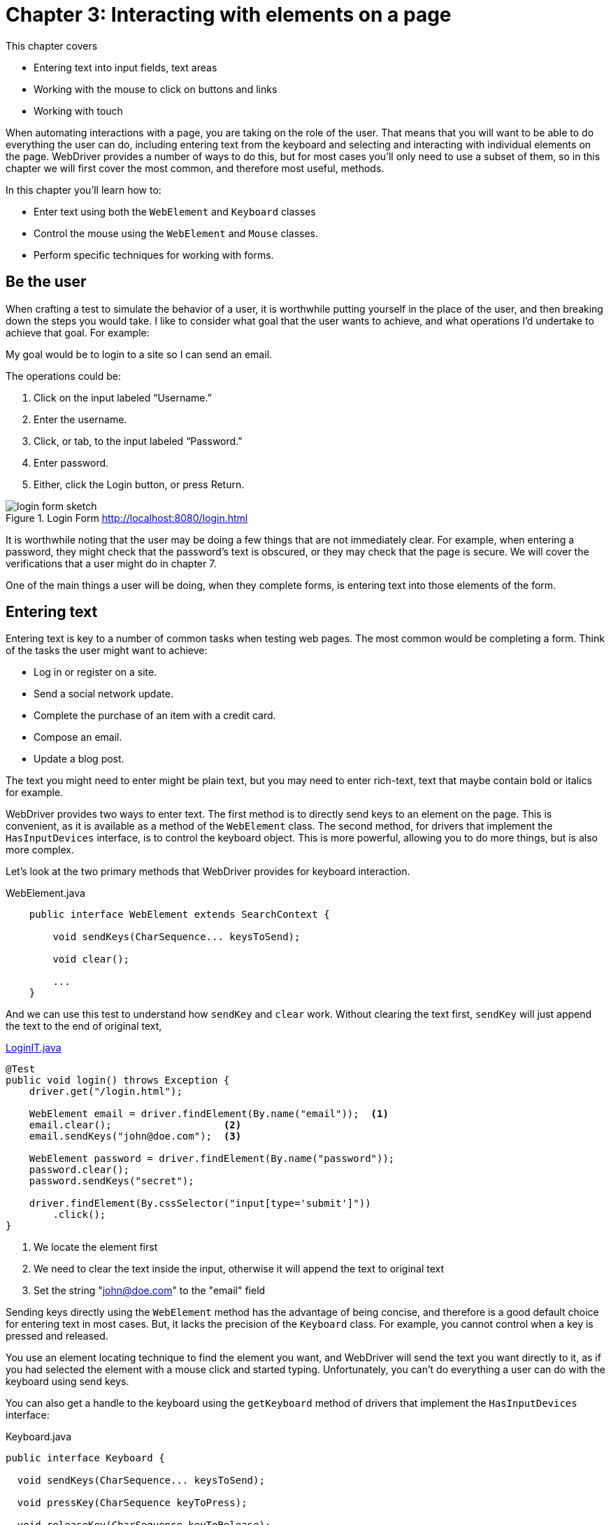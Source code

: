= Chapter 3: Interacting with elements on a page

:imagesdir: ../images/ch03_interacting_with_elements

This chapter covers

* Entering text into input fields, text areas
* Working with the mouse to click on buttons and links
* Working with touch

When automating interactions with a page, you are taking on the role of the user. That means that you will want to be able to do everything the user can do, including entering text from the keyboard and selecting and interacting with individual elements on the page. WebDriver provides a number of ways to do this, but for most cases you'll only need to use a subset of them, so in this chapter we will first cover the most common, and therefore most useful, methods.

In this chapter you'll learn how to:

* Enter text using both the `WebElement` and `Keyboard` classes
* Control the mouse using the `WebElement` and `Mouse` classes.
* Perform specific techniques for working with forms.

== Be the user

When crafting a test to simulate the behavior of a user, it is worthwhile putting yourself in the place of the user, and then breaking down the steps you would take. I like to consider what goal that the user wants to achieve, and what operations I'd undertake to achieve that goal. For example:

My goal would be to login to a site so I can send an email.

The operations could be:

1. Click on the input labeled “Username.”
2. Enter the username.
3. Click, or tab, to the input labeled “Password.”
4. Enter password.
5. Either, click the Login button, or press Return.

[[login-form]]
image::login-form-sketch.png[title=Login Form <http://localhost:8080/login.html>]

It is worthwhile noting that the user may be doing a few things that are not immediately clear. For example, when entering a password, they might check that the password’s text is obscured, or they may check that the page is secure. We will cover the verifications that a user might do in chapter 7.

One of the main things a user will be doing, when they complete forms, is entering text into those elements of the form.

== Entering text

Entering text is key to a number of common tasks when testing web pages. The most common would be completing a form. Think of the tasks the user might want to achieve:

* Log in or register on a site.
* Send a social network update.
* Complete the purchase of an item with a credit card.
* Compose an email.
* Update a blog post.

The text you might need to enter might be plain text, but you may need to enter rich-text, text that maybe contain bold or italics for example.

WebDriver provides two ways to enter text. The first method is to directly send keys to an element on the page. This is convenient, as it is available as a method of the `WebElement` class. The second method, for drivers that implement the `HasInputDevices` interface, is to control the keyboard object. This is more powerful, allowing you to do more things, but is also more complex.

Let's look at the two primary methods that WebDriver provides for keyboard interaction.

[source,java]
.WebElement.java
----
    public interface WebElement extends SearchContext {

        void sendKeys(CharSequence... keysToSend);

        void clear();

        ...
    }
----

And we can use this test to understand how `sendKey` and `clear` work. Without clearing the text first, `sendKey` will just append the text to the end of original text,

[source,java]
.link:https://github.com/selenium-webdriver-book/source/blob/master/src/test/java/swb/ch03interacting/LoginIT.java[LoginIT.java]
----
@Test
public void login() throws Exception {
    driver.get("/login.html");

    WebElement email = driver.findElement(By.name("email"));  <1>
    email.clear();                   <2>
    email.sendKeys("john@doe.com");  <3>

    WebElement password = driver.findElement(By.name("password"));
    password.clear();
    password.sendKeys("secret");

    driver.findElement(By.cssSelector("input[type='submit']"))
        .click();
}
----
<1> We locate the element first
<2> We need to clear the text inside the input, otherwise it will append the text to original text
<3> Set the string "john@doe.com" to the "email" field

Sending keys directly using the `WebElement` method has the advantage of being concise, and therefore is a good default choice for entering text in most cases. But, it lacks the precision of the `Keyboard` class. For example, you cannot control when a key is pressed and released.

You use an element locating technique to find the element you want, and WebDriver will send the text you want directly to it, as if you had selected the element with a mouse click and started typing. Unfortunately, you can't do everything a user can do with the keyboard using send keys.

You can also get a handle to the keyboard using the `getKeyboard` method of drivers that implement the `HasInputDevices` interface:

[source,java,indent=0]
.Keyboard.java
----
    public interface Keyboard {

      void sendKeys(CharSequence... keysToSend);

      void pressKey(CharSequence keyToPress);

      void releaseKey(CharSequence keyToRelease);

    }
----

The `Keyboard` interface allows you to simulate the exact actions of the user, down to the exact keys pressed. Using the `Keyboard` interface has the advantages of control and precision. You can do everything the user can do. Unlike the `sendKeys` method, you don't send key presses to a specific element. Instead they will be typed into the active element. You can easily type non-printable characters, including modifier keys (Alt, Ctrl, Command, and the Japanese Zeukauk-Hankaku), function keys (F1 to F12), Backspace, and arrow keys (Left, Right, Up, and Down). If you have a complicated application, such as a web-based game, then you may well need to use these. If you want to find out more information on printable and non-printable characters: <http://en.wikipedia.org/wiki/ASCII>. The `Keyboard` interfaces doesn't provide support for element location; the text you type is sent to the currently active element, this means you will need to focus the element.

To focus an element either send and empty string to it:

[source,java]
----
element.sendKeys("");
----

Use the actions class to move the mouse to it:

[source,java]
----
new Actions(driver).moveToElement(element).perform();
----

And for an input element, click on it:

[source,java]
----
new Actions(driver).moveToElement(element).click().perform();
----

One interesting thing about the keyboard is that typing a single letter can be broken down into two smaller actions: pressing a key down, and then releasing it. This is useful if find yourself needing to test a page where the user will need to hold down the arrow keys.

On desktop browsers, it is possible to navigate the Internet using the keyboard alone. But it is usually slower than using a mixture of mouse and keyboard. This means that a user might use the mouse to select something that can have text entered into it, and then switch to the keyboard. On mobile devices, the keyboard may only appear when you tap on a text input.

=== Using sendKeys and getKeyboard to enter text into a form

Probably the most common reason to need to enter text is to complete a form. As mentioned before, users will often do this by using the Tab key to move between elements, colloquially known as __tabbing__. This following technique will show you how to enter text into a form on a page.



You want to test the behavior of a form on a page to make sure that it can be filled out primarily using the keyboard.



To demonstrate various methods, we will:

1. Use `findElement` to find the first text input.
2. Use `sendKeys` to enter text into the element.
3. Use `getKeyboard` to get the keyboard.
4. Enter Tab via the keyboard to tab to the next element.
5. Ask WebDriver for the active element.
6. Enter text using the keyboard.
7. Finally submit the form by pressing, then releasing, Return.

The example application contains a form for signing up to the mailing list, as you can see in figure <<sign-up-form>>.

[[sign-up-form]]
image::sign-up-form.png[title=A mailing list sign-up form (http://localhost:8080/mailing-list.html)]

You can see that you need to enter your email address, check a box to accept the terms and conditions (which you will do using the spacebar), and submit the form (by pressing Return).

[source,java]
.link:https://github.com/selenium-webdriver-book/source/blob/master/src/test/java/swb/ch03interacting/KeyboardInputIT.java[KeyboardInputIT.java]
----
    driver.get("http://localhost:8080/form.html");
    driver
            .findElement(By.name("email")) <1>
            .sendKeys("john.doe@swb.com"); <2>

    driver.getKeyboard().sendKeys(Keys.TAB); <3>
    driver
            .switchTo().activeElement() <4>
            .sendKeys(" "); <5>

    driver.getKeyboard().pressKey(Keys.ENTER); <6>
    driver.getKeyboard().releaseKey(Keys.ENTER);
----
<1> Locate the email input.
<2> Enter the text into the input.
<3> Now tab to the check box.
<4> Change to the currently active element, in this case the check box.
<5> Press space to check the box.
<6> Submit the form.

This code demonstrates three ways you can interact with elements using the keyboard:

1. You can act on an element you have already found using the sendKeys method.
2. You can use the keyboard object using the `getKeyboard` method, pressing individual keys.
3. You can use WebDriver to access the active element and type into it by using the `sendKeys` method. This is useful if you want to verify that the element tabbed to is the expected one.

The hawk-eyed among you will have noticed that we have used __method chaining__ footnote:[https://en.wikipedia.org/wiki/Method_chaining] to reduce the amount of code. I find that, if there is one suitably indented method call per line, it makes code easier to read.



To be able to effectively test web pages, you need to be able to complete the same actions a user would complete. WebDriver provides more than one method to do this, each of which are be suitable for different tasks, but all make it easy to enter text into a page.

One final note is that, not all implementation of driver support the `Keyboard` class. Notable the classes `HtmlUnitDriver` and `SafariDriver` (two alternatives to `FirefoxDriver`) do not currently support it.

In summary:

Send Keys:

* Single command.
* Supported by all drivers.

Keyboard:

* Make element active then type.
* Support for all keys.
* Support for press then release.
* Not supported by all drivers.

=== Entering text into a WYSIWYG editor

Many forms now allow you to enter text into inputs that allow the user to change the style of the text being entered. For example, you may be able to make text bold or italic. A good example of this is word processor that is part of Google Docs, and in fact most web based email client allow you to do it too. This is more complex than normal forms, as not only do you need to type the text, you also need to tell the WebDriver how to switch to the appropriate styling. WYSIWYG editors (like Tiny MCE, which we will be using in our example) are not normal form inputs. They are JavaScript applications that modify the page typically doing the following:

1. Hide the original input.
2. In the place of the original input, insert a div containing controls (such as bold or italic).
3. In that div, insert an inline frame (iframe) into the page.

In fact, unlike other page inputs, you don't modify the input within the form at all. Instead, the iframe contains a page that is marked as __content editable__. A page that is content editable can be modified by the user.



You want to enter styled text into a WYSIWYG editor similar to figure <<wyswyg-editor>>.

[[wyswyg-editor]]
image::wyswyg-editor.png[title=WYSWYG editor (http://localhost:8080/wyswyg-editor.html)]



To enter text into this WYSWYG form you will:

1. Locate the frame that contains the editor.
2. Switch to that frame.
3. Locate the HTML body of the frame.
4. Choose italic.
5. Enter text.
6. Switch back to the default frame.


[source,java]
.link:https://github.com/selenium-webdriver-book/source/blob/master/src/test/java/swb/ch03interacting/WyswygInputIT.java[WyswygInputIT.java]
----
    driver.get("http://localhost:8080/wyswyg-editor.html");

    WebElement editorFrame = driver.findElement(By.id("editor_ifr")); <1>

    driver.switchTo().frame(editorFrame);

    WebElement body = driver.findElement(By.tagName("body")); <2>

    body.clear(); <3>
    body.sendKeys("A paragraph of text, some of which is"); <4>

    driver.switchTo().defaultContent(); <5>
    driver.findElement(By.cssSelector(".mce-i-italic")).click(); <6>

    driver.switchTo().frame(editorFrame); <7>
    body.sendKeys(" italics."); <8>

    driver.switchTo().defaultContent(); <9>
    driver.findElement(By.cssSelector(".mce-i-italic")).click();  <10>
----
<1> Find the correct iframe.
<2> Get the body element.
<3> Clear the existing text.
<4> Send our unformatted text.
<5> Switch back to the original frame.
<6> Click the italic button.
<7> Switch back to the editor.
<8> Type italic text.
<9> Switch back to root window.
<10> Deselect italics.



Directly using WebDriver to interact with a WYSIWYG editor to complete even this basic task is complex. You have to deal with switching between frames, clicking a button to enable and disable italics, and coordinate both of these actions with entering text.  All the items have class name or IDs that might change if you upgrade your version of the editor. There is also a fair amount of repetition.

== Simulating user behavior using the mouse

While users can navigate and interact with a page using the keyboard, much of the time users will use the mouse instead. It's the most common way to interact with web pages. You will find yourself doing most of your automation by simulating the use of the mouse.

A number of operations can be done with the mouse. Not only can you click, you can double-click, right-click to open the context menu, move the mouse, and drag-and-drop. A web application can listen to all these using JavaScript, and so WebDriver allows you to simulate them all.

One great thing about the mouse is even though mobile devices don't have a mouse, mobile browsers will treat taps as if they were mouse clicks. This means you can use a lot of the testing methods you are familiar with on desktop for mobile testing.

[sidebar]
.A story from the trenches
****
While savvy users will happily navigate a page using the mouse, I've seen behaviors you might not expect from less experienced users. For example, I was showing a user how to submit a form on a new application. I said, “To finish your purchase, click the Buy button,” they replied, “Left or right click?” Later on the same day, another user attempted to complete the same purchase by double-clicking the Buy button, when you would expect most users to single-click.
****

Let's have a look at the WebDriver methods at your disposal:

[source,java]
.WebElement.java
----
    public interface WebElement extends SearchContext {

        void click();

        ...
    }
----

That is only a single method. No problem. Web drivers that implement the `HasInputDevices` interface provide a `getMouse` method that returns a `Mouse` object. That object provides useful methods:

[source,java]
.Mouse.java
----
    public interface Mouse {

      void click(Coordinates where);

      void doubleClick(Coordinates where);

      void mouseDown(Coordinates where);

      void mouseUp(Coordinates where);

      void mouseMove(Coordinates where);

      void mouseMove(Coordinates where, long xOffset, long yOffset);

      void contextClick(Coordinates where);
    }
----

You can see that there are quite a variety of methods here. Note that they all require a page coordinate to use. If you want to use this directly, you need to phrase your tests as:

1. Find coordinate of element.
2. Execute an action to that coordinate.

This is all rather laborious, when you just want simply click on an item. We will discus another approach shortly.

=== Clicking and double-clicking with the mouse

The second main way to interact with a page is by clicking on elements using the mouse. In this technique you'll see the two main ways you can achieve this using WebDriver, and meet the `Actions` class.



You want to simulate the behavior of a user navigating a form using a mixture of keyboard and mouse. Specifically, you want to see what happens if the user double-clicks the Submit button: does the form get submitted twice?



WebDriver provides methods to click elements in a similar manner to sending key presses to an element. You will use the same mailing list form from figure <<sign-up-form>>, where you will single-click on the check box, using this method.
Here is an example of clicking on an element:

[source,java]
.Clicking terms
----
    driver
            .findElement(By.name("terms"))
            .click();
----

To double-click the submit button, you could use the `Mouse` class (though we'll show you a better way shortly):

[source,java]
.Double-clicking
----
    WebElement submitButton = driver.findElement(By.tagName("button"));

    driver.getMouse().doubleClick(
            ((Locatable) submitButton).getCoordinates()
    );
----

There are a couple of problems with this approach. The first problem is the class cast to make the element Locatable. The second problem is that `Locatable` is an internal WebDriver class, so it may change, or even be removed, in future versions of the WebDriver API. If we want low-maintenance tests, then we need to avoid it.

Good news! There is a special way for doing this kind of interaction: the `Actions` class. The `Actions` class allows you to create sequence of actions, which are then performed one after another. One of these possible actions is double-clicking, so you can create a sequence containing with that action.

[source,java]
.Actions
----
    new Actions(driver) <1>
            .doubleClick(submitButton) <2>
            .perform(); <3>
----
<1> Create actions object from the driver.
<2> Add a double-click to the sequence.
<3> Perform the sequence.

Finally, here is the complete test:

[source,java]
.link:https://github.com/selenium-webdriver-book/source/blob/master/src/test/java/swb/ch03interacting/MouseInputIT.java[MouseInputIT.java]
----
    driver.get("http://localhost:8080/mailing-list.html");
    driver
            .findElement(By.name("email"))
            .sendKeys("john.doe@swb.com");

    driver
            .findElement(By.name("terms"))
            .click();

    WebElement submitButton = driver.findElement(By.tagName("button"));

    new Actions(driver)
            .doubleClick(submitButton)
            .perform();
----

Should you refactor this code by extracting a double-clicking method so you can reuse it elsewhere? Maybe. You should extract commonly used code, but as double-clicking is a less common action, perhaps wait until you have done it a few times.



With WebDriver, there are two ways to simulate mouse clicks: either the click method, or using `Actions`. You will notice that both `sendKeys` and `click` are available for elements, though most elements can only accept text, or mouse clicks, not both.

== Context menus

On many applications you can use the right-mouse button to open a context menu. This menu will display a series of options related to the specific element you are clicking on. For example, in a word processor, right-clicking might open a series of formatting options. In a file management application, right-clicking on the icon for a file might provide options such as “move” or “new directory.”

Figure <<context-menu>> shows our context menu from the test application.

[[context-menu]]
image::context-menu.png[title=Context menu http://localhost:8080/context-menu.html]

=== Opening a context menu

Context menus are rare is most modern web applications, perhaps because users expect the standard web browser menu to appear when the user right-clicks. However, you may still encounter them. This technique shows you how to open a context menu.



An application contains a context menu and you want to open it.



Locate the element and use `Actions` to perform a context click.

[source,java]
.link:https://github.com/selenium-webdriver-book/source/blob/master/src/test/java/swb/ch03interacting/ContextMenuIT.java[ContextMenuIT.java]
----
    driver.get("http://localhost:8080/context-menu.html");

    new Actions(driver)
            .contextClick(driver.findElement(By.id("hascontextmenu")))
            .perform();
----



We can see that for complex operations, the `Actions` class comes in very useful. Context clicks are a bit of a rarity; you won't find them in many web pages, but web based applications such as email, word processors, or spreadsheets will have them.

[sidebar]
.Safari support
****
Currently, the Safari driver does not support context menus.
****

We'll look at the `Actions` class in much more detail in part 2 of the book.

== Interacting with forms

There are a number of challenges when interacting with a form. For example, entering text into a `textarea` is quite different to an `input`. Choosing a option from a select list is not a single operation. The form in figure <<registration-form>> shows most of the common elements that can be found in a form. They are, in order:

1. A normal input.
2. A password input.
3. A select drop-down.
4. A radio button group.
5. A multi select drop-down.
6. A check box.

[[registration-form]]
image::registration-form.png[title=Registration form http://localhost:8080/registration-form.html]

To enter text into forms, you can use all the techniques you've learned earlier. Now, we'll look into the different types of form element, and what special problems you might need to deal with.

=== Password

Passwords are inputs where you can't see the text that is entered, and you can use the same techniques as entering text. One issue you're likely to encounter is that certain browsers, such as Safari, will ask you if you want to save the password.

If you have access to the machine that the browser is running on, if it is your local machine for example, you can edit the setting to disable this.

If you do not have access to the machine, then this won't work. We can only modify what we have access to-–the page. We can ask WebDriver to execute some JavaScript that modifies the page. The HTML standard has an attribute `autocomplete` that is intended to prevent auto-completion of forms (for example for sensitive data such as credit card numbers).

[source,html]
----
<input type="password" autocomplete="off"/>
----

Unfortunately, several browsers have stopped honoring this attribute. The “Save Password” alert only appears if there is a password on the form. Instead, we can use JavaScript to convert all passwords to normal text inputs. We've not spoken about the `JavascriptExecutor` interface before. This interface allows you to execute JavaScript on the current page. It is useful if you want to do something that WebDriver does not support, such as modify the page it make it easier to test. To use it, you need to cast your WebDriver to it.

[source,java]
.link:https://github.com/selenium-webdriver-book/source/blob/master/src/test/java/swb/ch03interacting/FormIT.java[FormIT.java]
----
        ((JavascriptExecutor) driver).executeScript("Array.prototype.slice.call(" +
                "document.getElementsByTagName('input')).forEach(function(e){" +
                "   e.type=e.type=='password'?'text':e.type;" +
                "});");
----

This will prevent the alert from appearing. But, don't forget--anyone who can access your computer will be able to see the password!

Part 2 of the book contains a deep-dive into the `JavascriptExecutor` interface.

=== Radio button

If you have a group of radio buttons, each button will have the same name. This means that select the using `By.name(...)` won't find the correct element. Here are two ways around this. The first option is to use an XPath locator to select the element based on the text it is labelled with. This XPath locator finds a label that has the text “email”, and then finds the input within.

[source,java]
----
    driver
        .findElement(By.xpath("//label[contains(.,'email')]/input"))
        .click();
----

The second option is to locate the radio-button based on it's value:

[source,java]
----
  driver
    .findElement(By.cssSelector("input[name='contact'][value='email']"))
    .click();
----

You'll probably find the second option most reliable.

=== Single and multiple-choice select

To working with a select, you wrap it in a `Select` object. The `Select` class in part of the WebDriver support library. This class provides a number of features for working with select boxes, and one useful one is `selectByVisibleText`. If we want to select "Friend" in the following HTML:

[source,html]
.link:https://github.com/selenium-webdriver-book/source/blob/master/src/main/webapp/registration-form.html[registration-form.html]
----
                <select class="form-control" name="hearAbout">
                    <option>-</option>
                    <option>Friend</option>
                    <option>Advert</option>
                </select>
----

We can use the `Select` class as follows:

[source,java]
.link:https://github.com/selenium-webdriver-book/source/blob/master/src/test/java/swb/ch03interacting/RegistrationFormIT.java[RegistrationFormIT.java]
----
    new Select(driver.findElement(By.name("hearAbout")))
        .selectByVisibleText("Friend");
----

`Select` can be used for single and multi-choice selects:

[source,java]
.link:https://github.com/selenium-webdriver-book/source/blob/master/src/test/java/swb/ch03interacting/RegistrationFormIT.java[RegistrationFormIT.java]
----
    Select interestsSelect = new Select(driver.findElement(By.name("interest")));
    interestsSelect.selectByVisibleText("Movies");
    interestsSelect.selectByVisibleText("Music");
----

A form is a great candidate for a __page object__, so later on we will look into extracting this.

== Summary

* You can use `sendKeys` method of `WebElement` to type into inputs. This is useful in the most common cases.
* You can use `Keyboard` for more complex interactions, but it is not as well supported.
* WYSIWYG editors require special techniques.
* You can click on elements using the `click` method of `WebElement`, and this will cover most common cases.
* If you want to double-click or right-click, you must use `Actions`.
* There are some techniques that are helpful with form elements which contain either password inputs, or select lists. You've seen that you can wrap an element in a `Select` object.

Now that you've read chapters 1 through 3, you have enough knowledge to find and interact with pages and the elements on them. In chapter 4 we will tie element location, and interaction, into verification so you not only can you automated interactions with the page, but verify that the actions worked correctly.
